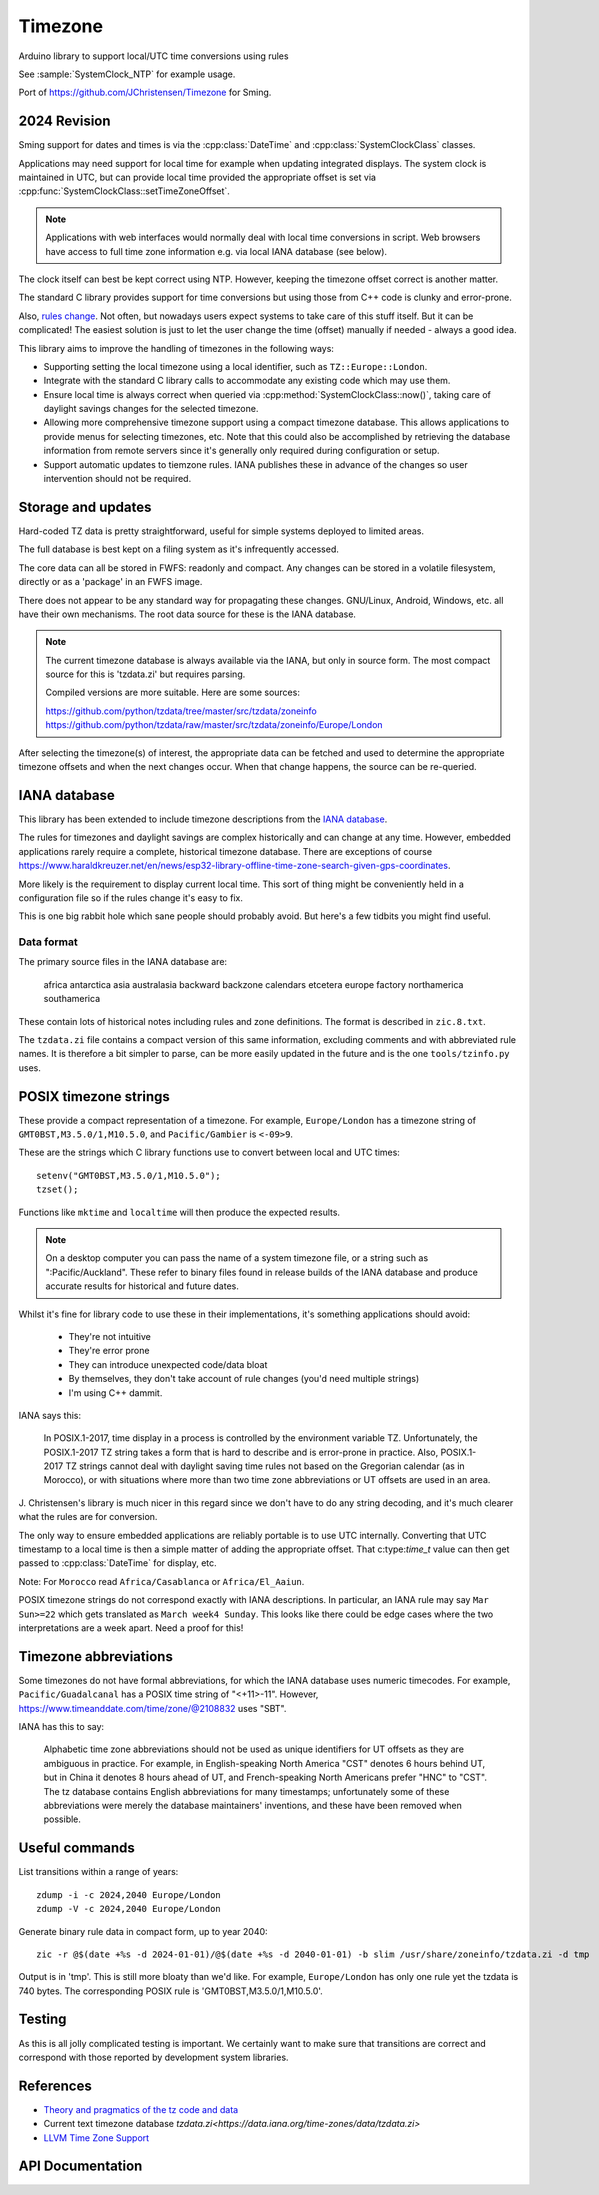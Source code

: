 Timezone
========

Arduino library to support local/UTC time conversions using rules

See :sample:`SystemClock_NTP` for example usage.

Port of https://github.com/JChristensen/Timezone for Sming.


2024 Revision
-------------

Sming support for dates and times is via the :cpp:class:`DateTime` and :cpp:class:`SystemClockClass` classes.

Applications may need support for local time for example when updating integrated displays.
The system clock is maintained in UTC, but can provide local time provided the appropriate offset is
set via :cpp:func:`SystemClockClass::setTimeZoneOffset`.

.. note::
   
   Applications with web interfaces would normally deal with local time conversions in script.
   Web browsers have access to full time zone information e.g. via local IANA database (see below).

The clock itself can best be kept correct using NTP.
However, keeping the timezone offset correct is another matter.

The standard C library provides support for time conversions but using those from C++ code is clunky
and error-prone.

Also, `rules change <https://www.timeanddate.com/time/europe/eu-dst.html>`__.
Not often, but nowadays users expect systems to take care of this stuff itself.
But it can be complicated!
The easiest solution is just to let the user change the time (offset) manually if needed - always a good idea.

This library aims to improve the handling of timezones in the following ways:

-  Supporting setting the local timezone using a local identifier, such as ``TZ::Europe::London``.
-  Integrate with the standard C library calls to accommodate any existing code which may use them.
-  Ensure local time is always correct when queried via :cpp:method:`SystemClockClass::now()`,
   taking care of daylight savings changes for the selected timezone.
-  Allowing more comprehensive timezone support using a compact timezone database.
   This allows applications to provide menus for selecting timezones, etc.
   Note that this could also be accomplished by retrieving the database information from remote servers
   since it's generally only required during configuration or setup.
-  Support automatic updates to tiemzone rules. IANA publishes these in advance of the changes
   so user intervention should not be required.


Storage and updates
-------------------

Hard-coded TZ data is pretty straightforward, useful for simple systems deployed to limited areas.

The full database is best kept on a filing system as it's infrequently accessed.

The core data can all be stored in FWFS: readonly and compact.
Any changes can be stored in a volatile filesystem, directly or as a 'package' in an FWFS image.

There does not appear to be any standard way for propagating these changes.
GNU/Linux, Android, Windows, etc. all have their own mechanisms.
The root data source for these is the IANA database.

.. note::

   The current timezone database is always available via the IANA, but only in source form.
   The most compact source for this is 'tzdata.zi' but requires parsing.

   Compiled versions are more suitable. Here are some sources:

   https://github.com/python/tzdata/tree/master/src/tzdata/zoneinfo
   https://github.com/python/tzdata/raw/master/src/tzdata/zoneinfo/Europe/London

After selecting the timezone(s) of interest, the appropriate data can be fetched and used to determine
the appropriate timezone offsets and when the next changes occur.
When that change happens, the source can be re-queried.


IANA database
-------------

This library has been extended to include timezone descriptions from the
`IANA database <https://www.iana.org/time-zones>`__.

The rules for timezones and daylight savings are complex historically and can change at any time.
However, embedded applications rarely require a complete, historical timezone database.
There are exceptions of course
https://www.haraldkreuzer.net/en/news/esp32-library-offline-time-zone-search-given-gps-coordinates.

More likely is the requirement to display current local time.
This sort of thing might be conveniently held in a configuration file so if the rules change
it's easy to fix.

This is one big rabbit hole which sane people should probably avoid.
But here's a few tidbits you might find useful.


Data format
~~~~~~~~~~~

The primary source files in the IANA database are:

   africa
   antarctica
   asia
   australasia
   backward
   backzone
   calendars
   etcetera
   europe
   factory
   northamerica
   southamerica

These contain lots of historical notes including rules and zone definitions.
The format is described in ``zic.8.txt``.

The ``tzdata.zi`` file contains a compact version of this same information,
excluding comments and with abbreviated rule names.
It is therefore a bit simpler to parse, can be more easily updated in the future
and is the one ``tools/tzinfo.py`` uses.


POSIX timezone strings
----------------------

These provide a compact representation of a timezone.
For example, ``Europe/London`` has a timezone string of ``GMT0BST,M3.5.0/1,M10.5.0``,
and ``Pacific/Gambier`` is ``<-09>9``.

These are the strings which C library functions use to convert between local and UTC times::

   setenv("GMT0BST,M3.5.0/1,M10.5.0");
   tzset();

Functions like ``mktime`` and ``localtime`` will then produce the expected results.

.. note::

   On a desktop computer you can pass the name of a system timezone file,
   or a string such as ":Pacific/Auckland".
   These refer to binary files found in release builds of the IANA database
   and produce accurate results for historical and future dates.

Whilst it's fine for library code to use these in their implementations, it's something applications
should avoid:

   - They're not intuitive
   - They're error prone
   - They can introduce unexpected code/data bloat
   - By themselves, they don't take account of rule changes (you'd need multiple strings)
   - I'm using C++ dammit.


IANA says this:

   In POSIX.1-2017, time display in a process is controlled by the environment variable TZ.
   Unfortunately, the POSIX.1-2017 TZ string takes a form that is hard to describe and is
   error-prone in practice.
   Also, POSIX.1-2017 TZ strings cannot deal with daylight saving time rules not based on
   the Gregorian calendar (as in Morocco), or with situations where more than two time zone
   abbreviations or UT offsets are used in an area.

J. Christensen's library is much nicer in this regard since we don't have to do
any string decoding, and it's much clearer what the rules are for conversion.

The only way to ensure embedded applications are reliably portable is to use UTC internally.
Converting that UTC timestamp to a local time is then a simple matter of adding the
appropriate offset. That c:type:`time_t` value can then get passed to :cpp:class:`DateTime`
for display, etc.


Note: For ``Morocco`` read ``Africa/Casablanca`` or ``Africa/El_Aaiun``.


POSIX timezone strings do not correspond exactly with IANA descriptions.
In particular, an IANA rule may say ``Mar Sun>=22`` which gets translated as ``March week4 Sunday``.
This looks like there could be edge cases where the two interpretations are a week apart.
Need a proof for this!


Timezone abbreviations
----------------------

Some timezones do not have formal abbreviations, for which the IANA database uses numeric timecodes.
For example, ``Pacific/Guadalcanal`` has a POSIX time string of "<+11>-11".
However, https://www.timeanddate.com/time/zone/@2108832 uses "SBT".

IANA has this to say:

   Alphabetic time zone abbreviations should not be used as unique identifiers for UT offsets as they
   are ambiguous in practice.
   For example, in English-speaking North America "CST" denotes 6 hours behind UT, but in China it
   denotes 8 hours ahead of UT, and French-speaking North Americans prefer "HNC" to "CST".
   The tz database contains English abbreviations for many timestamps; unfortunately some of these
   abbreviations were merely the database maintainers' inventions, and these have been removed when
   possible.


Useful commands
---------------

List transitions within a range of years::

   zdump -i -c 2024,2040 Europe/London
   zdump -V -c 2024,2040 Europe/London

Generate binary rule data in compact form, up to year 2040::

   zic -r @$(date +%s -d 2024-01-01)/@$(date +%s -d 2040-01-01) -b slim /usr/share/zoneinfo/tzdata.zi -d tmp

Output is in 'tmp'.
This is still more bloaty than we'd like.
For example, ``Europe/London`` has only one rule yet the tzdata is 740 bytes.
The corresponding POSIX rule is 'GMT0BST,M3.5.0/1,M10.5.0'.


Testing
-------

As this is all jolly complicated testing is important.
We certainly want to make sure that transitions are correct and correspond with those reported by
development system libraries.



References
----------

- `Theory and pragmatics of the tz code and data <https://data.iana.org/time-zones/theory.html>`__
- Current text timezone database `tzdata.zi<https://data.iana.org/time-zones/data/tzdata.zi>`
- `LLVM Time Zone Support <https://libcxx.llvm.org/DesignDocs/TimeZone.html>`__


API Documentation
-----------------

.. doxygenclass:: Timezone
   :members:

.. doxygenstruct:: TimeChangeRule
   :members:

.. doxygenenum:: week_t
.. doxygenenum:: dow_t
.. doxygenenum:: month_t
